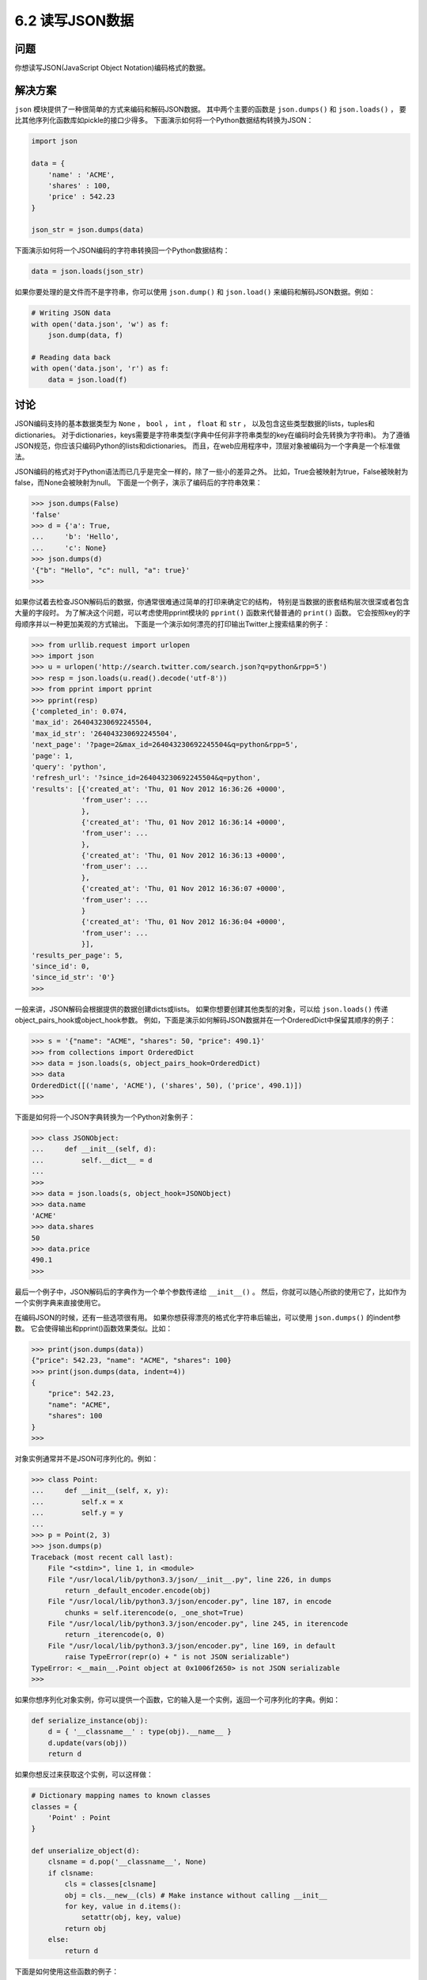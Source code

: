 ============================
6.2 读写JSON数据
============================

----------
问题
----------
你想读写JSON(JavaScript Object Notation)编码格式的数据。

----------
解决方案
----------
``json`` 模块提供了一种很简单的方式来编码和解码JSON数据。
其中两个主要的函数是 ``json.dumps()`` 和 ``json.loads()`` ，
要比其他序列化函数库如pickle的接口少得多。
下面演示如何将一个Python数据结构转换为JSON：

.. code-block:: python

    import json

    data = {
        'name' : 'ACME',
        'shares' : 100,
        'price' : 542.23
    }

    json_str = json.dumps(data)

下面演示如何将一个JSON编码的字符串转换回一个Python数据结构：

.. code-block:: python

    data = json.loads(json_str)

如果你要处理的是文件而不是字符串，你可以使用 ``json.dump()`` 和 ``json.load()`` 来编码和解码JSON数据。例如：

.. code-block:: python

    # Writing JSON data
    with open('data.json', 'w') as f:
        json.dump(data, f)

    # Reading data back
    with open('data.json', 'r') as f:
        data = json.load(f)

----------
讨论
----------
JSON编码支持的基本数据类型为 ``None`` ， ``bool`` ， ``int`` ， ``float`` 和 ``str`` ，
以及包含这些类型数据的lists，tuples和dictionaries。
对于dictionaries，keys需要是字符串类型(字典中任何非字符串类型的key在编码时会先转换为字符串)。
为了遵循JSON规范，你应该只编码Python的lists和dictionaries。
而且，在web应用程序中，顶层对象被编码为一个字典是一个标准做法。

JSON编码的格式对于Python语法而已几乎是完全一样的，除了一些小的差异之外。
比如，True会被映射为true，False被映射为false，而None会被映射为null。
下面是一个例子，演示了编码后的字符串效果：

.. code-block:: python

    >>> json.dumps(False)
    'false'
    >>> d = {'a': True,
    ...     'b': 'Hello',
    ...     'c': None}
    >>> json.dumps(d)
    '{"b": "Hello", "c": null, "a": true}'
    >>>

如果你试着去检查JSON解码后的数据，你通常很难通过简单的打印来确定它的结构，
特别是当数据的嵌套结构层次很深或者包含大量的字段时。
为了解决这个问题，可以考虑使用pprint模块的 ``pprint()`` 函数来代替普通的 ``print()`` 函数。
它会按照key的字母顺序并以一种更加美观的方式输出。
下面是一个演示如何漂亮的打印输出Twitter上搜索结果的例子：

.. code-block:: python

    >>> from urllib.request import urlopen
    >>> import json
    >>> u = urlopen('http://search.twitter.com/search.json?q=python&rpp=5')
    >>> resp = json.loads(u.read().decode('utf-8'))
    >>> from pprint import pprint
    >>> pprint(resp)
    {'completed_in': 0.074,
    'max_id': 264043230692245504,
    'max_id_str': '264043230692245504',
    'next_page': '?page=2&max_id=264043230692245504&q=python&rpp=5',
    'page': 1,
    'query': 'python',
    'refresh_url': '?since_id=264043230692245504&q=python',
    'results': [{'created_at': 'Thu, 01 Nov 2012 16:36:26 +0000',
                'from_user': ...
                },
                {'created_at': 'Thu, 01 Nov 2012 16:36:14 +0000',
                'from_user': ...
                },
                {'created_at': 'Thu, 01 Nov 2012 16:36:13 +0000',
                'from_user': ...
                },
                {'created_at': 'Thu, 01 Nov 2012 16:36:07 +0000',
                'from_user': ...
                }
                {'created_at': 'Thu, 01 Nov 2012 16:36:04 +0000',
                'from_user': ...
                }],
    'results_per_page': 5,
    'since_id': 0,
    'since_id_str': '0'}
    >>>

一般来讲，JSON解码会根据提供的数据创建dicts或lists。
如果你想要创建其他类型的对象，可以给 ``json.loads()`` 传递object_pairs_hook或object_hook参数。
例如，下面是演示如何解码JSON数据并在一个OrderedDict中保留其顺序的例子：

.. code-block:: python

    >>> s = '{"name": "ACME", "shares": 50, "price": 490.1}'
    >>> from collections import OrderedDict
    >>> data = json.loads(s, object_pairs_hook=OrderedDict)
    >>> data
    OrderedDict([('name', 'ACME'), ('shares', 50), ('price', 490.1)])
    >>>

下面是如何将一个JSON字典转换为一个Python对象例子：

.. code-block:: python

    >>> class JSONObject:
    ...     def __init__(self, d):
    ...         self.__dict__ = d
    ...
    >>>
    >>> data = json.loads(s, object_hook=JSONObject)
    >>> data.name
    'ACME'
    >>> data.shares
    50
    >>> data.price
    490.1
    >>>

最后一个例子中，JSON解码后的字典作为一个单个参数传递给 ``__init__()`` 。
然后，你就可以随心所欲的使用它了，比如作为一个实例字典来直接使用它。

在编码JSON的时候，还有一些选项很有用。
如果你想获得漂亮的格式化字符串后输出，可以使用 ``json.dumps()`` 的indent参数。
它会使得输出和pprint()函数效果类似。比如：

.. code-block:: python

    >>> print(json.dumps(data))
    {"price": 542.23, "name": "ACME", "shares": 100}
    >>> print(json.dumps(data, indent=4))
    {
        "price": 542.23,
        "name": "ACME",
        "shares": 100
    }
    >>>

对象实例通常并不是JSON可序列化的。例如：

.. code-block:: python

    >>> class Point:
    ...     def __init__(self, x, y):
    ...         self.x = x
    ...         self.y = y
    ...
    >>> p = Point(2, 3)
    >>> json.dumps(p)
    Traceback (most recent call last):
        File "<stdin>", line 1, in <module>
        File "/usr/local/lib/python3.3/json/__init__.py", line 226, in dumps
            return _default_encoder.encode(obj)
        File "/usr/local/lib/python3.3/json/encoder.py", line 187, in encode
            chunks = self.iterencode(o, _one_shot=True)
        File "/usr/local/lib/python3.3/json/encoder.py", line 245, in iterencode
            return _iterencode(o, 0)
        File "/usr/local/lib/python3.3/json/encoder.py", line 169, in default
            raise TypeError(repr(o) + " is not JSON serializable")
    TypeError: <__main__.Point object at 0x1006f2650> is not JSON serializable
    >>>

如果你想序列化对象实例，你可以提供一个函数，它的输入是一个实例，返回一个可序列化的字典。例如：

.. code-block:: python

    def serialize_instance(obj):
        d = { '__classname__' : type(obj).__name__ }
        d.update(vars(obj))
        return d

如果你想反过来获取这个实例，可以这样做：

.. code-block:: python

    # Dictionary mapping names to known classes
    classes = {
        'Point' : Point
    }

    def unserialize_object(d):
        clsname = d.pop('__classname__', None)
        if clsname:
            cls = classes[clsname]
            obj = cls.__new__(cls) # Make instance without calling __init__
            for key, value in d.items():
                setattr(obj, key, value)
            return obj
        else:
            return d

下面是如何使用这些函数的例子：

.. code-block:: python

    >>> p = Point(2,3)
    >>> s = json.dumps(p, default=serialize_instance)
    >>> s
    '{"__classname__": "Point", "y": 3, "x": 2}'
    >>> a = json.loads(s, object_hook=unserialize_object)
    >>> a
    <__main__.Point object at 0x1017577d0>
    >>> a.x
    2
    >>> a.y
    3
    >>>

``json`` 模块还有很多其他选项来控制更低级别的数字、特殊值如NaN等的解析。
可以参考官方文档获取更多细节。

